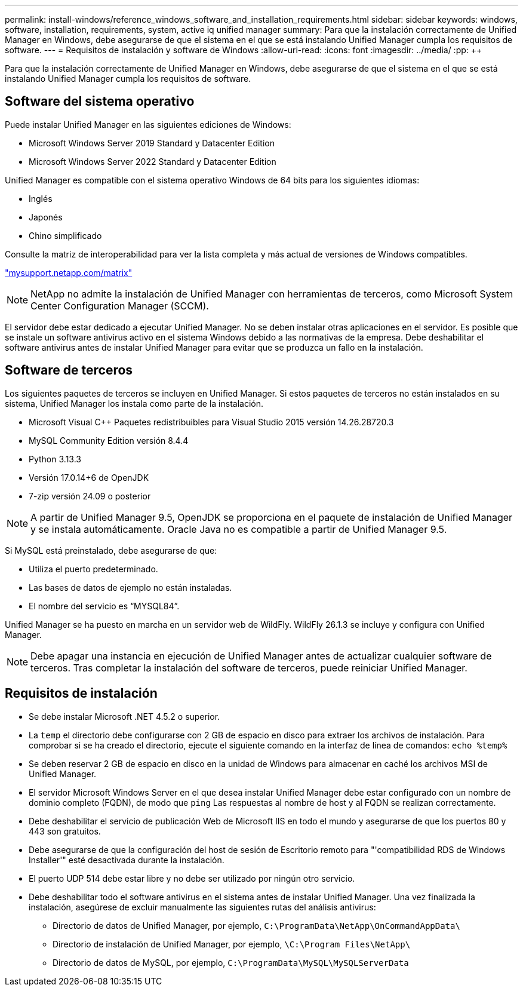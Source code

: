 ---
permalink: install-windows/reference_windows_software_and_installation_requirements.html 
sidebar: sidebar 
keywords: windows, software, installation, requirements, system, active iq unified manager 
summary: Para que la instalación correctamente de Unified Manager en Windows, debe asegurarse de que el sistema en el que se está instalando Unified Manager cumpla los requisitos de software. 
---
= Requisitos de instalación y software de Windows
:allow-uri-read: 
:icons: font
:imagesdir: ../media/
:pp: &#43;&#43;


[role="lead"]
Para que la instalación correctamente de Unified Manager en Windows, debe asegurarse de que el sistema en el que se está instalando Unified Manager cumpla los requisitos de software.



== Software del sistema operativo

Puede instalar Unified Manager en las siguientes ediciones de Windows:

* Microsoft Windows Server 2019 Standard y Datacenter Edition
* Microsoft Windows Server 2022 Standard y Datacenter Edition


Unified Manager es compatible con el sistema operativo Windows de 64 bits para los siguientes idiomas:

* Inglés
* Japonés
* Chino simplificado


Consulte la matriz de interoperabilidad para ver la lista completa y más actual de versiones de Windows compatibles.

http://mysupport.netapp.com/matrix["mysupport.netapp.com/matrix"^]


NOTE: NetApp no admite la instalación de Unified Manager con herramientas de terceros, como Microsoft System Center Configuration Manager (SCCM).

El servidor debe estar dedicado a ejecutar Unified Manager. No se deben instalar otras aplicaciones en el servidor. Es posible que se instale un software antivirus activo en el sistema Windows debido a las normativas de la empresa. Debe deshabilitar el software antivirus antes de instalar Unified Manager para evitar que se produzca un fallo en la instalación.



== Software de terceros

Los siguientes paquetes de terceros se incluyen en Unified Manager. Si estos paquetes de terceros no están instalados en su sistema, Unified Manager los instala como parte de la instalación.

* Microsoft Visual C&#43;&#43; Paquetes redistribuibles para Visual Studio 2015 versión 14.26.28720.3
* MySQL Community Edition versión 8.4.4
* Python 3.13.3
* Versión 17.0.14+6 de OpenJDK
* 7-zip versión 24.09 o posterior


[NOTE]
====
A partir de Unified Manager 9.5, OpenJDK se proporciona en el paquete de instalación de Unified Manager y se instala automáticamente. Oracle Java no es compatible a partir de Unified Manager 9.5.

====
Si MySQL está preinstalado, debe asegurarse de que:

* Utiliza el puerto predeterminado.
* Las bases de datos de ejemplo no están instaladas.
* El nombre del servicio es "`MYSQL84`".


Unified Manager se ha puesto en marcha en un servidor web de WildFly. WildFly 26.1.3 se incluye y configura con Unified Manager.

[NOTE]
====
Debe apagar una instancia en ejecución de Unified Manager antes de actualizar cualquier software de terceros. Tras completar la instalación del software de terceros, puede reiniciar Unified Manager.

====


== Requisitos de instalación

* Se debe instalar Microsoft .NET 4.5.2 o superior.
* La `temp` el directorio debe configurarse con 2 GB de espacio en disco para extraer los archivos de instalación. Para comprobar si se ha creado el directorio, ejecute el siguiente comando en la interfaz de línea de comandos: `echo %temp%`
* Se deben reservar 2 GB de espacio en disco en la unidad de Windows para almacenar en caché los archivos MSI de Unified Manager.
* El servidor Microsoft Windows Server en el que desea instalar Unified Manager debe estar configurado con un nombre de dominio completo (FQDN), de modo que `ping` Las respuestas al nombre de host y al FQDN se realizan correctamente.
* Debe deshabilitar el servicio de publicación Web de Microsoft IIS en todo el mundo y asegurarse de que los puertos 80 y 443 son gratuitos.
* Debe asegurarse de que la configuración del host de sesión de Escritorio remoto para "'compatibilidad RDS de Windows Installer'" esté desactivada durante la instalación.
* El puerto UDP 514 debe estar libre y no debe ser utilizado por ningún otro servicio.
* Debe deshabilitar todo el software antivirus en el sistema antes de instalar Unified Manager. Una vez finalizada la instalación, asegúrese de excluir manualmente las siguientes rutas del análisis antivirus:
+
** Directorio de datos de Unified Manager, por ejemplo, `C:\ProgramData\NetApp\OnCommandAppData\`
** Directorio de instalación de Unified Manager, por ejemplo, `\C:\Program Files\NetApp\`
** Directorio de datos de MySQL, por ejemplo, `C:\ProgramData\MySQL\MySQLServerData`



